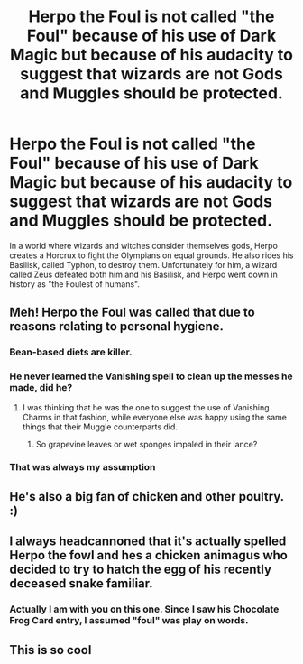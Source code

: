 #+TITLE: Herpo the Foul is not called "the Foul" because of his use of Dark Magic but because of his audacity to suggest that wizards are not Gods and Muggles should be protected.

* Herpo the Foul is not called "the Foul" because of his use of Dark Magic but because of his audacity to suggest that wizards are not Gods and Muggles should be protected.
:PROPERTIES:
:Author: I_love_DPs
:Score: 21
:DateUnix: 1600637297.0
:DateShort: 2020-Sep-21
:FlairText: Prompt
:END:
In a world where wizards and witches consider themselves gods, Herpo creates a Horcrux to fight the Olympians on equal grounds. He also rides his Basilisk, called Typhon, to destroy them. Unfortunately for him, a wizard called Zeus defeated both him and his Basilisk, and Herpo went down in history as "the Foulest of humans".


** Meh! Herpo the Foul was called that due to reasons relating to personal hygiene.
:PROPERTIES:
:Author: Krististrasza
:Score: 30
:DateUnix: 1600643181.0
:DateShort: 2020-Sep-21
:END:

*** Bean-based diets are killer.
:PROPERTIES:
:Author: Astramancer_
:Score: 14
:DateUnix: 1600646416.0
:DateShort: 2020-Sep-21
:END:


*** He never learned the Vanishing spell to clean up the messes he made, did he?
:PROPERTIES:
:Author: CalculusWarrior
:Score: 8
:DateUnix: 1600650411.0
:DateShort: 2020-Sep-21
:END:

**** I was thinking that he was the one to suggest the use of Vanishing Charms in that fashion, while everyone else was happy using the same things that their Muggle counterparts did.
:PROPERTIES:
:Author: Raesong
:Score: 4
:DateUnix: 1600702764.0
:DateShort: 2020-Sep-21
:END:

***** So grapevine leaves or wet sponges impaled in their lance?
:PROPERTIES:
:Author: I_love_DPs
:Score: 3
:DateUnix: 1600719630.0
:DateShort: 2020-Sep-21
:END:


*** That was always my assumption
:PROPERTIES:
:Author: erotic-toaster
:Score: 2
:DateUnix: 1600670109.0
:DateShort: 2020-Sep-21
:END:


** He's also a big fan of chicken and other poultry. :)
:PROPERTIES:
:Author: Avalon1632
:Score: 6
:DateUnix: 1600643058.0
:DateShort: 2020-Sep-21
:END:


** I always headcannoned that it's actually spelled Herpo the fowl and hes a chicken animagus who decided to try to hatch the egg of his recently deceased snake familiar.
:PROPERTIES:
:Author: THECAMFIREHAWK
:Score: 4
:DateUnix: 1600714785.0
:DateShort: 2020-Sep-21
:END:

*** Actually I am with you on this one. Since I saw his Chocolate Frog Card entry, I assumed "foul" was play on words.
:PROPERTIES:
:Author: I_love_DPs
:Score: 3
:DateUnix: 1600718758.0
:DateShort: 2020-Sep-21
:END:


** This is so cool
:PROPERTIES:
:Author: Mmmmmmwatchasay
:Score: 4
:DateUnix: 1600639126.0
:DateShort: 2020-Sep-21
:END:
